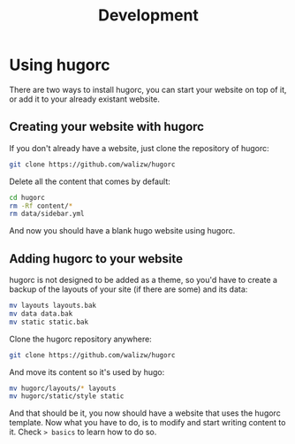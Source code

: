 #+title: Development
#+layout: page

* Using hugorc

There are two ways to install hugorc, you can start your website on top of it,
or add it to your already existant website.

** Creating your website with hugorc

If you don't already have a website, just clone the repository of hugorc:

#+BEGIN_SRC bash
  git clone https://github.com/walizw/hugorc
#+END_SRC

Delete all the content that comes by default:

#+BEGIN_SRC bash
  cd hugorc
  rm -Rf content/*
  rm data/sidebar.yml
#+END_SRC

And now you should have a blank hugo website using hugorc.

** Adding hugorc to your website

hugorc is not designed to be added as a theme, so you'd have to create a backup
of the layouts of your site (if there are some) and its data:

#+BEGIN_SRC bash
  mv layouts layouts.bak
  mv data data.bak
  mv static static.bak
#+END_SRC

Clone the hugorc repository anywhere:

#+BEGIN_SRC bash
  git clone https://github.com/walizw/hugorc
#+END_SRC

And move its content so it's used by hugo:

#+BEGIN_SRC bash
  mv hugorc/layouts/* layouts
  mv hugorc/static/style static
#+END_SRC

And that should be it, you now should have a website that uses the hugorc
template. Now what you have to do, is to modify and start writing content to
it. Check => basics= to learn how to do so.
